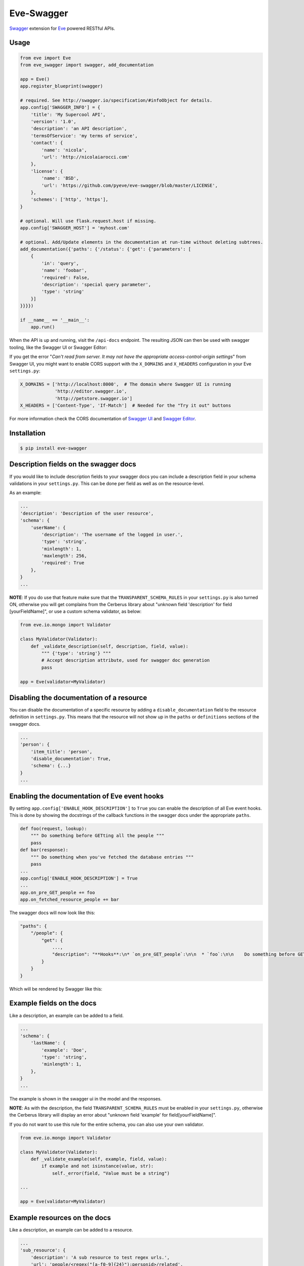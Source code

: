 Eve-Swagger |latest-version|
============================

|latest-version| |build-status| |python-support| |license| |black-formatting|

Swagger_ extension for Eve_ powered RESTful APIs.

Usage
-----
.. code-block:: python

    from eve import Eve
    from eve_swagger import swagger, add_documentation

    app = Eve()
    app.register_blueprint(swagger)

    # required. See http://swagger.io/specification/#infoObject for details.
    app.config['SWAGGER_INFO'] = {
        'title': 'My Supercool API',
        'version': '1.0',
        'description': 'an API description',
        'termsOfService': 'my terms of service',
        'contact': {
            'name': 'nicola',
            'url': 'http://nicolaiarocci.com'
        },
        'license': {
            'name': 'BSD',
            'url': 'https://github.com/pyeve/eve-swagger/blob/master/LICENSE',
        },
        'schemes': ['http', 'https'],
    }

    # optional. Will use flask.request.host if missing.
    app.config['SWAGGER_HOST'] = 'myhost.com'

    # optional. Add/Update elements in the documentation at run-time without deleting subtrees.
    add_documentation({'paths': {'/status': {'get': {'parameters': [
        {
            'in': 'query',
            'name': 'foobar',
            'required': False,
            'description': 'special query parameter',
            'type': 'string'
        }]
    }}}})

    if __name__ == '__main__':
        app.run()

When the API is up and running, visit the ``/api-docs`` endpoint. The resulting
JSON can then be used with swagger tooling, like the Swagger UI or Swagger Editor:

.. image:: resources/swagger_editor.png

If you get the error "*Can't read from server. It may not have the appropriate
access-control-origin settings*" from Swagger UI, you might want to enable CORS
support with the ``X_DOMAINS`` and ``X_HEADERS`` configuration in your Eve
``settings.py``:

.. code-block:: python

    X_DOMAINS = ['http://localhost:8000',  # The domain where Swagger UI is running
                 'http://editor.swagger.io',
                 'http://petstore.swagger.io']
    X_HEADERS = ['Content-Type', 'If-Match']  # Needed for the "Try it out" buttons

For more information check the CORS documentation of `Swagger UI`_ and `Swagger
Editor`_.

Installation
------------
.. code-block::

    $ pip install eve-swagger


Description fields on the swagger docs
--------------------------------------

If you would like to include description fields to your swagger docs you can
include a description field in your schema validations in your ``settings.py``.
This can be done per field as well as on the resource-level.

As an example:

.. code-block:: python

    ...
    'description': 'Description of the user resource',
    'schema': {
        'userName': {
            'description': 'The username of the logged in user.',
            'type': 'string',
            'minlength': 1,
            'maxlength': 256,
            'required': True
        },
    }
    ...

**NOTE**: If you do use that feature make sure that the ``TRANSPARENT_SCHEMA_RULES``
in your ``settings.py`` is also turned ON, otherwise you will get complains from the
Cerberus library about "unknown field 'description' for field [yourFieldName]", or use
a custom schema validator, as below:

.. code-block:: python

    from eve.io.mongo import Validator

    class MyValidator(Validator):
        def _validate_description(self, description, field, value):
            """ {'type': 'string'} """
            # Accept description attribute, used for swagger doc generation
            pass

    app = Eve(validator=MyValidator)


Disabling the documentation of a resource
-----------------------------------------

You can disable the documentation of a specific resource by adding a ``disable_documentation`` field
to the resource definition in ``settings.py``. This means that the resource will not show up in
the ``paths`` or ``definitions`` sections of the swagger docs.

.. code-block:: python

    ...
    'person': {
        'item_title': 'person',
        'disable_documentation': True,
        'schema': {...}
    }
    ...

Enabling the documentation of Eve event hooks
---------------------------------------------

By setting ``app.config['ENABLE_HOOK_DESCRIPTION']`` to ``True`` you can enable the description of all Eve event hooks.
This is done by showing the docstrings of the callback functions in the swagger docs under the appropriate ``paths``.

.. code-block:: python

    def foo(request, lookup):
        """ Do something before GETting all the people """
        pass
    def bar(response):
        """ Do something when you've fetched the database entries """
        pass
    ...
    app.config['ENABLE_HOOK_DESCRIPTION'] = True
    ...
    app.on_pre_GET_people += foo
    app.on_fetched_resource_people += bar

The swagger docs will now look like this:

.. code-block:: python

    "paths": {
        "/people": {
            "get": {
                ...,
                "description": "**Hooks**:\n* `on_pre_GET_people`:\n\n  * `foo`:\n\n    Do something before GETting all the people\n\n\n* `on_fetched_resource_people`:\n\n  * `bar`:\n\n    Do something when you've fetched the database entries\n\n"
            }
        }
    }

Which will be rendered by Swagger like this:

.. image:: resources/hook_description.png

Example fields on the docs
--------------------------

Like a description, an example can be added to a field.

.. code-block:: python

    ...
    'schema': {
        'lastName': {
            'example': 'Doe',
            'type': 'string',
            'minlength': 1,
        },
    }
    ...

The example is shown in the swagger ui in the model and the responses.

.. image:: resources/example_field.png

**NOTE**: As with the description, the field ``TRANSPARENT_SCHEMA_RULES``
must be enabled in your ``settings.py``, otherwise the Cerberus library
will display an error about "unknown field 'example' for field[yourFieldName]".

If you do not want to use this rule for the entire schema, you can also use
your own validator.

.. code-block:: python

    from eve.io.mongo import Validator

    class MyValidator(Validator):
        def _validate_example(self, example, field, value):
            if example and not isinstance(value, str):
                self._error(field, "Value must be a string")

    ...

    app = Eve(validator=MyValidator)

Example resources on the docs
-----------------------------

Like a description, an example can be added to a resource.

.. code-block:: python

    ...
    'sub_resource': {
        'description': 'A sub resource to test regex urls.',
        'url': 'people/<regex("[a-f0-9]{24}"):personid>/related',
        'example': {'subject': 'A sub_resource object example'},

        'schema': {
            'personid': {
                'type': 'objectid',
                'data_relation': {
                    'resource': 'people',
                    'field': '_id', },
            },
            'subject': {'type': 'string'},
        }
    },
    ...

The resource example overrides the example generated from the schema definition, and can be used to hide fields that are defined on the server side.
The example is shown in the swagger ui in the parameters only.


Copyright
---------
Eve-Swagger is an open source project by `Nicola Iarocci`_.
See the original LICENSE_ for more information.

.. |latest-version| image:: https://img.shields.io/pypi/v/eve-swagger.svg
   :alt: Latest version on PyPI
   :target: https://pypi.python.org/pypi/eve-swagger
.. |build-status| image:: https://travis-ci.org/pyeve/eve-swagger.svg?branch=master
   :alt: Build status
   :target: https://travis-ci.org/pyeve/eve-swagger
.. |python-support| image:: https://img.shields.io/pypi/pyversions/eve-swagger.svg
   :target: https://pypi.python.org/pypi/eve-swagger
   :alt: Python versions
.. |license| image:: https://img.shields.io/pypi/l/eve-swagger.svg
   :alt: Software license
   :target: https://github.com/pyeve/eve-swagger/blob/master/LICENSE
.. |black-formatting| image:: https://img.shields.io/badge/code%20style-black-000000.svg
   :alt: Black code formatting
   :target: https://github.com/ambv/black

.. _Swagger: http://swagger.io/
.. _Eve: http://python-eve.org/
.. _`popular request`: https://github.com/pyeve/eve/issues/574
.. _LICENSE: https://github.com/pyeve/eve-swagger/blob/master/LICENSE
.. _`Nicola Iarocci`: http://nicolaiarocci.com
.. _`Swagger UI`: https://github.com/swagger-api/swagger-ui#enabling-cors
.. _`Swagger Editor`: https://github.com/swagger-api/swagger-editor/blob/master/docs/cors.md
